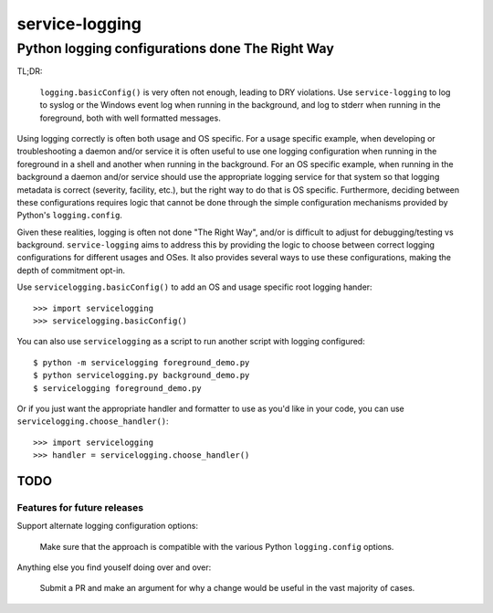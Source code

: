 ================================================
service-logging
================================================
Python logging configurations done The Right Way
------------------------------------------------

TL;DR:

  ``logging.basicConfig()`` is very often not enough, leading to DRY
  violations.  Use ``service-logging`` to log to syslog or the Windows event
  log when running in the background, and log to stderr when running in the
  foreground, both with well formatted messages.

Using logging correctly is often both usage and OS specific.  For a usage
specific example, when developing or troubleshooting a daemon and/or service
it is often useful to use one logging configuration when running in the
foreground in a shell and another when running in the background.  For an OS
specific example, when running in the background a daemon and/or service
should use the appropriate logging service for that system so that logging
metadata is correct (severity, facility, etc.), but the right way to do that
is OS specific.  Furthermore, deciding between these configurations requires
logic that cannot be done through the simple configuration mechanisms provided
by Python's ``logging.config``.

Given these realities, logging is often not done "The Right Way", and/or is
difficult to adjust for debugging/testing vs background.  ``service-logging``
aims to address this by providing the logic to choose between correct logging
configurations for different usages and OSes.  It also provides several ways
to use these configurations, making the depth of commitment opt-in.

Use ``servicelogging.basicConfig()`` to add an OS and usage specific root
logging hander::

    >>> import servicelogging
    >>> servicelogging.basicConfig()

You can also use ``servicelogging`` as a script to run another script with
logging configured::

    $ python -m servicelogging foreground_demo.py
    $ python servicelogging.py background_demo.py
    $ servicelogging foreground_demo.py

Or if you just want the appropriate handler and formatter to use as you'd like
in your code, you can use ``servicelogging.choose_handler()``::

    >>> import servicelogging
    >>> handler = servicelogging.choose_handler()


----------------------------
TODO
----------------------------
Features for future releases
____________________________

Support alternate logging configuration options:

  Make sure that the approach is compatible with the various Python
  ``logging.config`` options.

Anything else you find youself doing over and over:

  Submit a PR and make an argument for why a change would be useful in the
  vast majority of cases.
